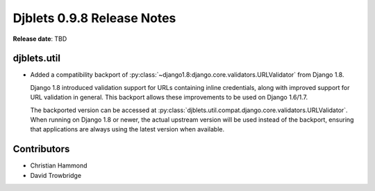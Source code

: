 .. default-intersphinx:: djblets0.9 django1.6


===========================
Djblets 0.9.8 Release Notes
===========================

**Release date**: TBD


djblets.util
============

* Added a compatibility backport of
  :py:class:`~django1.8:django.core.validators.URLValidator` from Django 1.8.

  Django 1.8 introduced validation support for URLs containing inline
  credentials, along with improved support for URL validation in general.
  This backport allows these improvements to be used on Django 1.6/1.7.

  The backported version can be accessed at
  :py:class:`djblets.util.compat.django.core.validators.URLValidator`. When
  running on Django 1.8 or newer, the actual upstream version will be used
  instead of the backport, ensuring that applications are always using the
  latest version when available.


Contributors
============

* Christian Hammond
* David Trowbridge
